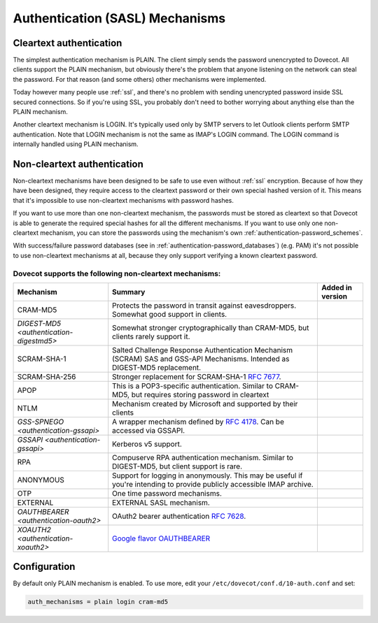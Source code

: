 .. _authentication-authentication_mechanisms:

================================
Authentication (SASL) Mechanisms
================================

Cleartext authentication
========================

The simplest authentication mechanism is PLAIN. The client simply sends the
password unencrypted to Dovecot. All clients support the PLAIN mechanism, but
obviously there's the problem that anyone listening on the network can steal
the password. For that reason (and some others) other mechanisms were
implemented.

Today however many people use :ref:`ssl`, and
there's no problem with sending unencrypted password inside SSL secured
connections. So if you're using SSL, you probably don't need to bother worrying
about anything else than the PLAIN mechanism.

Another cleartext mechanism is LOGIN. It's typically used only by SMTP servers
to let Outlook clients perform SMTP authentication. Note that LOGIN mechanism
is not the same as IMAP's LOGIN command. The LOGIN command is internally
handled using PLAIN mechanism.

Non-cleartext authentication
============================

Non-cleartext mechanisms have been designed to be safe to use even without
:ref:`ssl` encryption. Because of how they have
been designed, they require access to the cleartext password or their own
special hashed version of it. This means that it's impossible to use
non-cleartext mechanisms with password hashes.

If you want to use more than one non-cleartext mechanism, the passwords must be
stored as cleartext so that Dovecot is able to generate the required special
hashes for all the different mechanisms. If you want to use only one
non-cleartext mechanism, you can store the passwords using the mechanism's own
:ref:`authentication-password_schemes`.

With success/failure password databases (see in
:ref:`authentication-password_databases`) (e.g. PAM) it's not possible to use
non-cleartext mechanisms at all, because they only support verifying a known
cleartext password.

Dovecot supports the following non-cleartext mechanisms:
********************************************************

+------------------------------------------------------------------------------+--------------------------------------------------------------------------+-----------------------------+
| Mechanism                                                                    | Summary                                                                  | Added in version            |
+==============================================================================+==========================================================================+=============================+
| CRAM-MD5                                                                     | Protects the password in transit against eavesdroppers.                  |                             |
|                                                                              | Somewhat good support in clients.                                        |                             |
+------------------------------------------------------------------------------+--------------------------------------------------------------------------+-----------------------------+
| `DIGEST-MD5 <authentication-digestmd5>`                                      | Somewhat stronger cryptographically than CRAM-MD5,                       |                             |
|                                                                              | but clients rarely support it.                                           |                             |
+------------------------------------------------------------------------------+--------------------------------------------------------------------------+-----------------------------+
| SCRAM-SHA-1                                                                  | Salted Challenge Response Authentication Mechanism                       |                             |
|                                                                              | (SCRAM) SAS and GSS-API Mechanisms.                                      |                             |
|                                                                              | Intended as DIGEST-MD5 replacement.                                      |                             |
+------------------------------------------------------------------------------+--------------------------------------------------------------------------+-----------------------------+
| SCRAM-SHA-256                                                                | Stronger replacement for SCRAM-SHA-1 :rfc:`7677`.                        | .. dovecotadded:: 2.3.10    |
+------------------------------------------------------------------------------+--------------------------------------------------------------------------+-----------------------------+
| APOP                                                                         | This is a POP3-specific authentication. Similar to                       |                             |
|                                                                              | CRAM-MD5, but requires storing password in cleartext                     |                             |
+------------------------------------------------------------------------------+--------------------------------------------------------------------------+-----------------------------+
| NTLM                                                                         | Mechanism created by Microsoft and supported by their                    | .. dovecotremoved:: 2.3.13  |
|                                                                              | clients                                                                  |                             |
+------------------------------------------------------------------------------+--------------------------------------------------------------------------+-----------------------------+
| `GSS-SPNEGO <authentication-gssapi>`                                         | A wrapper mechanism defined by :rfc:`4178`.                              |                             |
|                                                                              | Can be accessed via GSSAPI.                                              |                             |
+------------------------------------------------------------------------------+--------------------------------------------------------------------------+-----------------------------+
| `GSSAPI <authentication-gssapi>`                                             | Kerberos v5 support.                                                     |                             |
+------------------------------------------------------------------------------+--------------------------------------------------------------------------+-----------------------------+
| RPA                                                                          | Compuserve RPA authentication mechanism.                                 | .. dovecotremoved:: 2.3.13  |
|                                                                              | Similar to DIGEST-MD5, but client support is rare.                       |                             |
+------------------------------------------------------------------------------+--------------------------------------------------------------------------+-----------------------------+
| ANONYMOUS                                                                    | Support for logging in anonymously. This may be useful if you're         |                             |
|                                                                              | intending to provide publicly accessible IMAP archive.                   |                             |
+------------------------------------------------------------------------------+--------------------------------------------------------------------------+-----------------------------+
| OTP                                                                          | One time password mechanisms.                                            |                             |
+------------------------------------------------------------------------------+--------------------------------------------------------------------------+-----------------------------+
| EXTERNAL                                                                     | EXTERNAL SASL mechanism.                                                 |                             |
+------------------------------------------------------------------------------+--------------------------------------------------------------------------+-----------------------------+
| `OAUTHBEARER <authentication-oauth2>`                                        | OAuth2 bearer authentication :rfc:`7628`.                                | .. dovecotadded:: 2.2.29    |
+------------------------------------------------------------------------------+--------------------------------------------------------------------------+-----------------------------+
| `XOAUTH2 <authentication-xoauth2>`                                           | `Google flavor OAUTHBEARER                                               | .. dovecotadded:: 2.2.29    |
|                                                                              | <https://developers.google.com/gmail/imap/xoauth2-protocol>`_            |                             |
+------------------------------------------------------------------------------+--------------------------------------------------------------------------+-----------------------------+

Configuration
=============

By default only PLAIN mechanism is enabled. To use more, edit your
``/etc/dovecot/conf.d/10-auth.conf`` and set:

.. code-block:: none

  auth_mechanisms = plain login cram-md5
